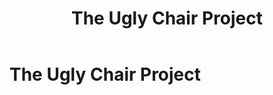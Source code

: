 #+TITLE: The Ugly Chair Project
#+DATE_CREATED: 2018-10-12
#+GITHUB_REPO: https://github.com/pathologicalhandwaving/theuglychairproject


* The Ugly Chair Project

